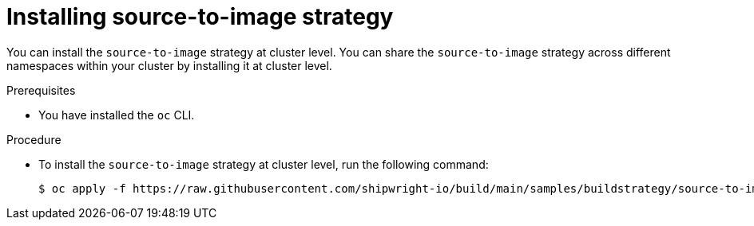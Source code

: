 // This module is included in the following assembly:
//
// builds/installing-sample-build-strategies.adoc

:_content-type: PROCEDURE
[id="installing-s2i-strategy_{context}"]
= Installing source-to-image strategy

You can install the `source-to-image` strategy at cluster level. You can share the `source-to-image` strategy across different namespaces within your cluster by installing it at cluster level.

.Prerequisites

* You have installed the `oc` CLI.

.Procedure

* To install the `source-to-image` strategy at cluster level, run the following command:
+
[source,terminal]
----
$ oc apply -f https://raw.githubusercontent.com/shipwright-io/build/main/samples/buildstrategy/source-to-image/buildstrategy_source-to-image-redhat_cr.yaml
----
